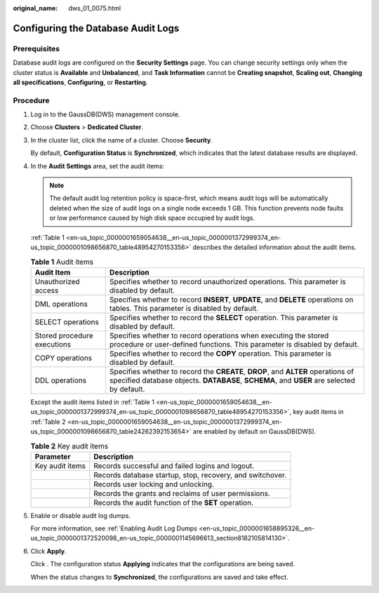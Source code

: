 :original_name: dws_01_0075.html

.. _dws_01_0075:

Configuring the Database Audit Logs
===================================

Prerequisites
-------------

Database audit logs are configured on the **Security Settings** page. You can change security settings only when the cluster status is **Available** and **Unbalanced**, and **Task Information** cannot be **Creating snapshot**, **Scaling out**, **Changing all specifications**, **Configuring**, or **Restarting**.

Procedure
---------

#. Log in to the GaussDB(DWS) management console.

#. Choose **Clusters** > **Dedicated Cluster**.

#. In the cluster list, click the name of a cluster. Choose **Security**.

   By default, **Configuration Status** is **Synchronized**, which indicates that the latest database results are displayed.

#. In the **Audit Settings** area, set the audit items:

   .. note::

      The default audit log retention policy is space-first, which means audit logs will be automatically deleted when the size of audit logs on a single node exceeds 1 GB. This function prevents node faults or low performance caused by high disk space occupied by audit logs.

   :ref:`Table 1 <en-us_topic_0000001659054638__en-us_topic_0000001372999374_en-us_topic_0000001098656870_table48954270153356>` describes the detailed information about the audit items.

   .. _en-us_topic_0000001659054638__en-us_topic_0000001372999374_en-us_topic_0000001098656870_table48954270153356:

   .. table:: **Table 1** Audit items

      +-----------------------------+-------------------------------------------------------------------------------------------------------------------------------------------------------------------------------+
      | Audit Item                  | Description                                                                                                                                                                   |
      +=============================+===============================================================================================================================================================================+
      | Unauthorized access         | Specifies whether to record unauthorized operations. This parameter is disabled by default.                                                                                   |
      +-----------------------------+-------------------------------------------------------------------------------------------------------------------------------------------------------------------------------+
      | DML operations              | Specifies whether to record **INSERT**, **UPDATE**, and **DELETE** operations on tables. This parameter is disabled by default.                                               |
      +-----------------------------+-------------------------------------------------------------------------------------------------------------------------------------------------------------------------------+
      | SELECT operations           | Specifies whether to record the **SELECT** operation. This parameter is disabled by default.                                                                                  |
      +-----------------------------+-------------------------------------------------------------------------------------------------------------------------------------------------------------------------------+
      | Stored procedure executions | Specifies whether to record operations when executing the stored procedure or user-defined functions. This parameter is disabled by default.                                  |
      +-----------------------------+-------------------------------------------------------------------------------------------------------------------------------------------------------------------------------+
      | COPY operations             | Specifies whether to record the **COPY** operation. This parameter is disabled by default.                                                                                    |
      +-----------------------------+-------------------------------------------------------------------------------------------------------------------------------------------------------------------------------+
      | DDL operations              | Specifies whether to record the **CREATE**, **DROP**, and **ALTER** operations of specified database objects. **DATABASE**, **SCHEMA**, and **USER** are selected by default. |
      +-----------------------------+-------------------------------------------------------------------------------------------------------------------------------------------------------------------------------+

   Except the audit items listed in :ref:`Table 1 <en-us_topic_0000001659054638__en-us_topic_0000001372999374_en-us_topic_0000001098656870_table48954270153356>`, key audit items in :ref:`Table 2 <en-us_topic_0000001659054638__en-us_topic_0000001372999374_en-us_topic_0000001098656870_table24262392153654>` are enabled by default on GaussDB(DWS).

   .. _en-us_topic_0000001659054638__en-us_topic_0000001372999374_en-us_topic_0000001098656870_table24262392153654:

   .. table:: **Table 2** Key audit items

      +-----------------+-----------------------------------------------------------+
      | Parameter       | Description                                               |
      +=================+===========================================================+
      | Key audit items | Records successful and failed logins and logout.          |
      +-----------------+-----------------------------------------------------------+
      |                 | Records database startup, stop, recovery, and switchover. |
      +-----------------+-----------------------------------------------------------+
      |                 | Records user locking and unlocking.                       |
      +-----------------+-----------------------------------------------------------+
      |                 | Records the grants and reclaims of user permissions.      |
      +-----------------+-----------------------------------------------------------+
      |                 | Records the audit function of the **SET** operation.      |
      +-----------------+-----------------------------------------------------------+

#. Enable or disable audit log dumps.

   For more information, see :ref:`Enabling Audit Log Dumps <en-us_topic_0000001658895326__en-us_topic_0000001372520098_en-us_topic_0000001145696613_section8182105814130>`.

#. Click **Apply**.

   Click |image1|. The configuration status **Applying** indicates that the configurations are being saved.

   When the status changes to **Synchronized**, the configurations are saved and take effect.

.. |image1| image:: /_static/images/en-us_image_0000001759579473.png
